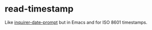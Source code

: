 * read-timestamp

Like [[https://github.com/haversnail/inquirer-date-prompt][inquirer-date-prompt]] but in Emacs and for ISO 8601 timestamps.
